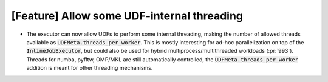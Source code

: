 [Feature] Allow some UDF-internal threading
===========================================
* The executor can now allow UDFs to perform some internal threading,
  making the number of allowed threads available as :code:`UDFMeta.threads_per_worker`.
  This is mostly interesting for ad-hoc parallelization on top of the
  :code:`InlineJobExecutor`, but could also be used for hybrid
  multiprocess/multithreaded workloads (:pr:`993`).
  Threads for numba, pyfftw, OMP/MKL are still automatically controlled,
  the :code:`UDFMeta.threads_per_worker` addition is meant for other threading mechanisms.
